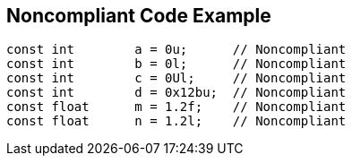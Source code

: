 == Noncompliant Code Example

----
const int        a = 0u;      // Noncompliant
const int        b = 0l;      // Noncompliant
const int        c = 0Ul;     // Noncompliant
const int        d = 0x12bu;  // Noncompliant
const float      m = 1.2f;    // Noncompliant
const float      n = 1.2l;    // Noncompliant
----
